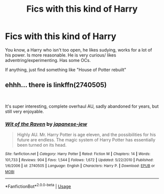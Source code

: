 #+TITLE: Fics with this kind of Harry

* Fics with this kind of Harry
:PROPERTIES:
:Author: MangyCarrot
:Score: 6
:DateUnix: 1550833244.0
:DateShort: 2019-Feb-22
:FlairText: Request
:END:
You know, a Harry who isn't too open, he likes sudying, works for a lot of his power. Is more reasonable. He is very curious/ likes adventring/experimenting. Has some OCs.

If anything, just find something like "House of Potter rebuilt"


** ehhh... there is linkffn(2740505)

​

It's super interesting, complete overhaul AU, sadly abandoned for years, but still very enjoyable.
:PROPERTIES:
:Author: muleGwent
:Score: 3
:DateUnix: 1550838840.0
:DateShort: 2019-Feb-22
:END:

*** [[https://www.fanfiction.net/s/2740505/1/][*/Wit of the Raven/*]] by [[https://www.fanfiction.net/u/560600/japanese-jew][/japanese-jew/]]

#+begin_quote
  Highly AU. Mr. Harry Potter is age eleven, and the possibilities for his future are endless. The magic system of Harry Potter has essentially been turned on its head.
#+end_quote

^{/Site/:} ^{fanfiction.net} ^{*|*} ^{/Category/:} ^{Harry} ^{Potter} ^{*|*} ^{/Rated/:} ^{Fiction} ^{M} ^{*|*} ^{/Chapters/:} ^{14} ^{*|*} ^{/Words/:} ^{101,733} ^{*|*} ^{/Reviews/:} ^{904} ^{*|*} ^{/Favs/:} ^{1,544} ^{*|*} ^{/Follows/:} ^{1,672} ^{*|*} ^{/Updated/:} ^{5/22/2010} ^{*|*} ^{/Published/:} ^{1/6/2006} ^{*|*} ^{/id/:} ^{2740505} ^{*|*} ^{/Language/:} ^{English} ^{*|*} ^{/Characters/:} ^{Harry} ^{P.} ^{*|*} ^{/Download/:} ^{[[http://www.ff2ebook.com/old/ffn-bot/index.php?id=2740505&source=ff&filetype=epub][EPUB]]} ^{or} ^{[[http://www.ff2ebook.com/old/ffn-bot/index.php?id=2740505&source=ff&filetype=mobi][MOBI]]}

--------------

*FanfictionBot*^{2.0.0-beta} | [[https://github.com/tusing/reddit-ffn-bot/wiki/Usage][Usage]]
:PROPERTIES:
:Author: FanfictionBot
:Score: 1
:DateUnix: 1550838856.0
:DateShort: 2019-Feb-22
:END:
